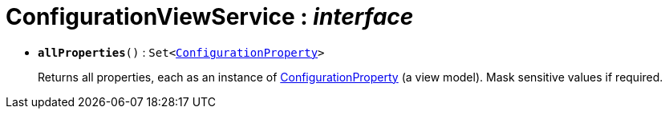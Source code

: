 = ConfigurationViewService : _interface_





* `[teal]#*allProperties*#()` : `Set<xref:system:generated:index/ConfigurationProperty.adoc[ConfigurationProperty]>`
+
Returns all properties, each as an instance of xref:system:generated:index/ConfigurationProperty.adoc[ConfigurationProperty] (a view model). Mask sensitive values if required.
